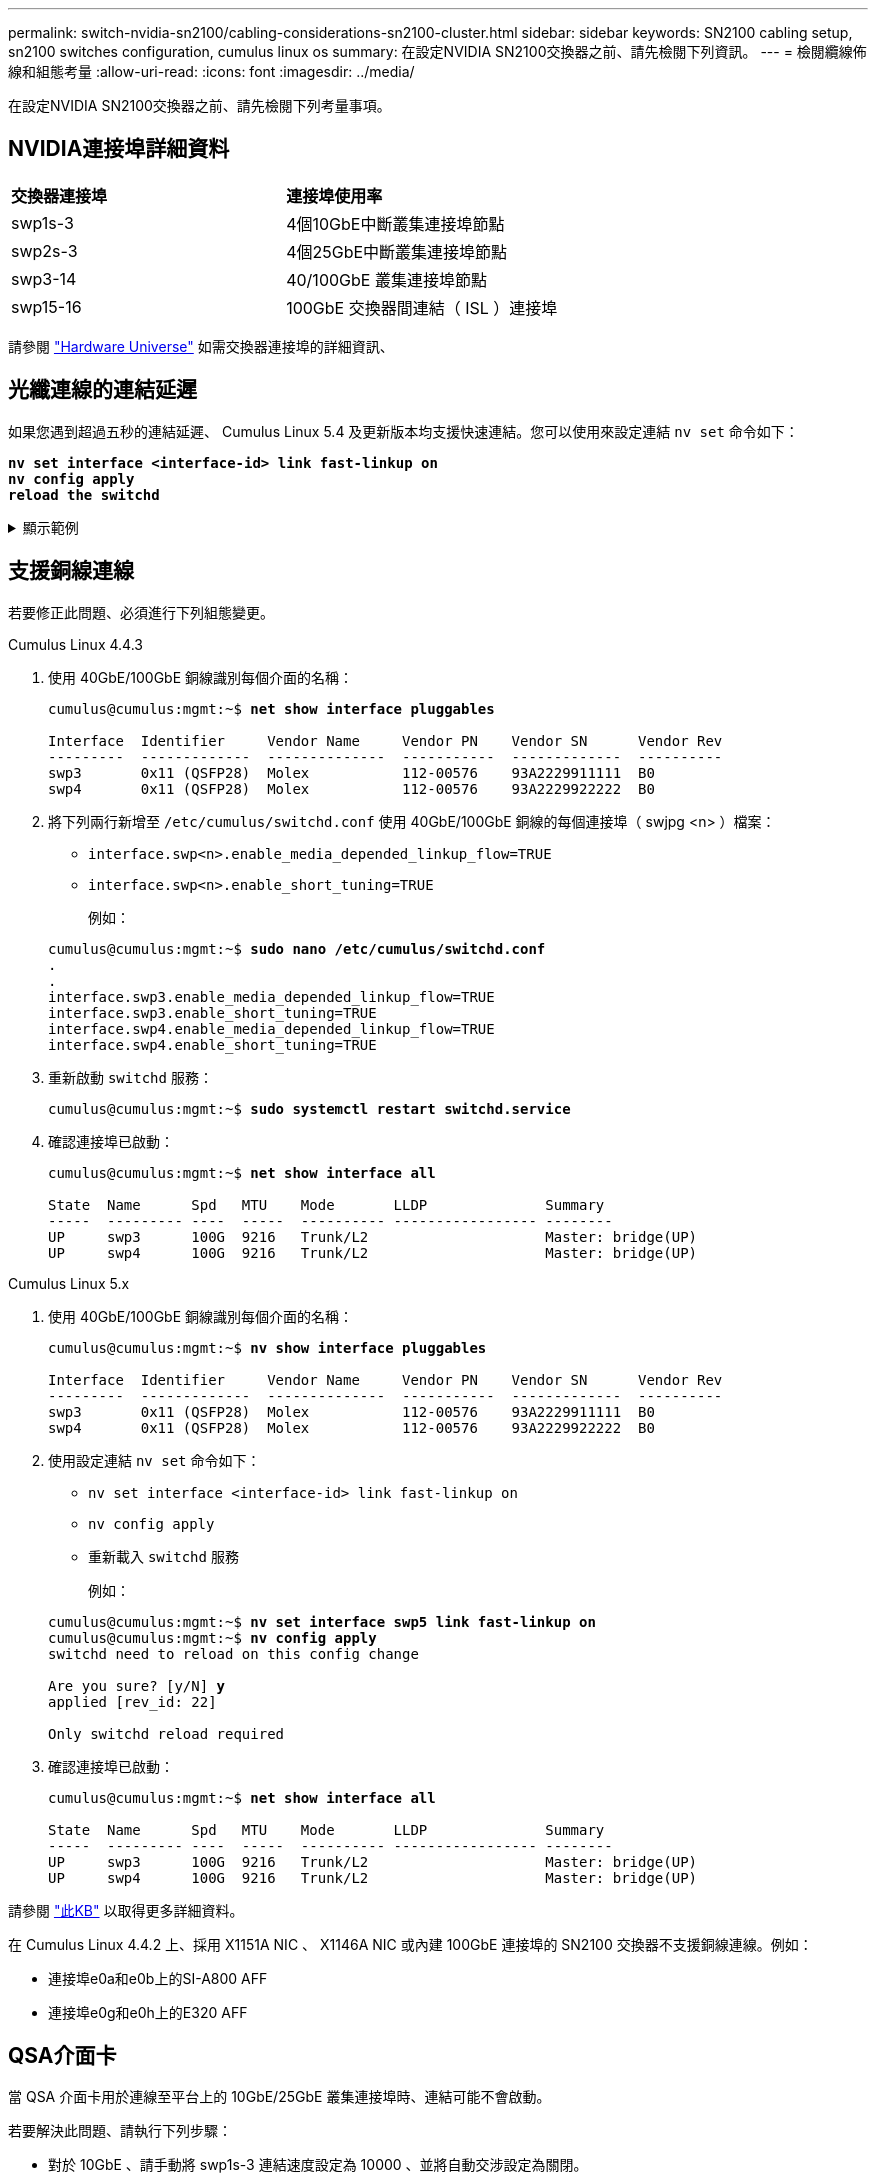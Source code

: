 ---
permalink: switch-nvidia-sn2100/cabling-considerations-sn2100-cluster.html 
sidebar: sidebar 
keywords: SN2100 cabling setup, sn2100 switches configuration, cumulus linux os 
summary: 在設定NVIDIA SN2100交換器之前、請先檢閱下列資訊。 
---
= 檢閱纜線佈線和組態考量
:allow-uri-read: 
:icons: font
:imagesdir: ../media/


[role="lead"]
在設定NVIDIA SN2100交換器之前、請先檢閱下列考量事項。



== NVIDIA連接埠詳細資料

|===


| *交換器連接埠* | *連接埠使用率* 


 a| 
swp1s-3
 a| 
4個10GbE中斷叢集連接埠節點



 a| 
swp2s-3
 a| 
4個25GbE中斷叢集連接埠節點



 a| 
swp3-14
 a| 
40/100GbE 叢集連接埠節點



 a| 
swp15-16
 a| 
100GbE 交換器間連結（ ISL ）連接埠

|===
請參閱 https://hwu.netapp.com/Switch/Index["Hardware Universe"^] 如需交換器連接埠的詳細資訊、



== 光纖連線的連結延遲

如果您遇到超過五秒的連結延遲、 Cumulus Linux 5.4 及更新版本均支援快速連結。您可以使用來設定連結 `nv set` 命令如下：

[listing, subs="+quotes"]
----
*nv set interface <interface-id> link fast-linkup on*
*nv config apply*
*reload the switchd*
----
.顯示範例
[%collapsible]
====
[listing, subs="+quotes"]
----
cumulus@cumulus-cs13:mgmt:~$ *nv set interface swp5 link fast-linkup on*
cumulus@cumulus-cs13:mgmt:~$ *nv config apply*
*switchd need to reload on this config change*

Are you sure? [y/N] *y*
applied [rev_id: 22]

Only switchd reload required
----
====


== 支援銅線連線

若要修正此問題、必須進行下列組態變更。

[role="tabbed-block"]
====
.Cumulus Linux 4.4.3
--
. 使用 40GbE/100GbE 銅線識別每個介面的名稱：
+
[listing, subs="+quotes"]
----
cumulus@cumulus:mgmt:~$ *net show interface pluggables*

Interface  Identifier     Vendor Name     Vendor PN    Vendor SN      Vendor Rev
---------  -------------  --------------  -----------  -------------  ----------
swp3       0x11 (QSFP28)  Molex           112-00576    93A2229911111  B0
swp4       0x11 (QSFP28)  Molex           112-00576    93A2229922222  B0
----
. 將下列兩行新增至 `/etc/cumulus/switchd.conf` 使用 40GbE/100GbE 銅線的每個連接埠（ swjpg <n> ）檔案：
+
** `interface.swp<n>.enable_media_depended_linkup_flow=TRUE`
** `interface.swp<n>.enable_short_tuning=TRUE`
+
例如：

+
[listing, subs="+quotes"]
----
cumulus@cumulus:mgmt:~$ *sudo nano /etc/cumulus/switchd.conf*
.
.
interface.swp3.enable_media_depended_linkup_flow=TRUE
interface.swp3.enable_short_tuning=TRUE
interface.swp4.enable_media_depended_linkup_flow=TRUE
interface.swp4.enable_short_tuning=TRUE
----


. 重新啟動 `switchd` 服務：
+
[listing, subs="+quotes"]
----
cumulus@cumulus:mgmt:~$ *sudo systemctl restart switchd.service*
----
. 確認連接埠已啟動：
+
[listing, subs="+quotes"]
----
cumulus@cumulus:mgmt:~$ *net show interface all*

State  Name      Spd   MTU    Mode       LLDP              Summary
-----  --------- ----  -----  ---------- ----------------- --------
UP     swp3      100G  9216   Trunk/L2                     Master: bridge(UP)
UP     swp4      100G  9216   Trunk/L2                     Master: bridge(UP)
----


--
.Cumulus Linux 5.x
--
. 使用 40GbE/100GbE 銅線識別每個介面的名稱：
+
[listing, subs="+quotes"]
----
cumulus@cumulus:mgmt:~$ *nv show interface pluggables*

Interface  Identifier     Vendor Name     Vendor PN    Vendor SN      Vendor Rev
---------  -------------  --------------  -----------  -------------  ----------
swp3       0x11 (QSFP28)  Molex           112-00576    93A2229911111  B0
swp4       0x11 (QSFP28)  Molex           112-00576    93A2229922222  B0
----
. 使用設定連結 `nv set` 命令如下：
+
** `nv set interface <interface-id> link fast-linkup on`
** `nv config apply`
** 重新載入 `switchd` 服務
+
例如：

+
[listing, subs="+quotes"]
----
cumulus@cumulus:mgmt:~$ *nv set interface swp5 link fast-linkup on*
cumulus@cumulus:mgmt:~$ *nv config apply*
switchd need to reload on this config change

Are you sure? [y/N] *y*
applied [rev_id: 22]

Only switchd reload required
----


. 確認連接埠已啟動：
+
[listing, subs="+quotes"]
----
cumulus@cumulus:mgmt:~$ *net show interface all*

State  Name      Spd   MTU    Mode       LLDP              Summary
-----  --------- ----  -----  ---------- ----------------- --------
UP     swp3      100G  9216   Trunk/L2                     Master: bridge(UP)
UP     swp4      100G  9216   Trunk/L2                     Master: bridge(UP)
----


--
====
請參閱 https://kb.netapp.com/Advice_and_Troubleshooting/Data_Storage_Systems/Fabric_Interconnect_and_Management_Switches/NVIDIA_SN2100_switch_fails_to_connect_using_40_100GbE_copper_cable["此KB"^] 以取得更多詳細資料。

在 Cumulus Linux 4.4.2 上、採用 X1151A NIC 、 X1146A NIC 或內建 100GbE 連接埠的 SN2100 交換器不支援銅線連線。例如：

* 連接埠e0a和e0b上的SI-A800 AFF
* 連接埠e0g和e0h上的E320 AFF




== QSA介面卡

當 QSA 介面卡用於連線至平台上的 10GbE/25GbE 叢集連接埠時、連結可能不會啟動。

若要解決此問題、請執行下列步驟：

* 對於 10GbE 、請手動將 swp1s-3 連結速度設定為 10000 、並將自動交涉設定為關閉。
* 若是 25GbE 、請手動將 swp2s-3 連結速度設定為 25000 、並將自動交涉設定為關閉。



NOTE: 使用 10GbE/25GbE QSA 介面卡時、請將其插入非中斷 40GbE/100GbE 連接埠（ swp3-swp14 ）。請勿將 QSA 介面卡插入設定為中斷連接的連接埠。



== 設定中斷連接埠的介面速度

視交換器連接埠中的收發器而定、您可能需要將交換器介面上的速度設定為固定速度。如果使用 10GbE 和 25GbE 中斷連接埠、請確認自動交涉已關閉、並在交換器上設定介面速度。

[role="tabbed-block"]
====
.Cumulus Linux 4.4.3
--
例如：

[listing, subs="+quotes"]
----
cumulus@cumulus:mgmt:~$ *net add int swp1s3 link autoneg off && net com*
--- /etc/network/interfaces     2019-11-17 00:17:13.470687027 +0000
+++ /run/nclu/ifupdown2/interfaces.tmp  2019-11-24 00:09:19.435226258 +0000
@@ -37,21 +37,21 @@
     alias 10G Intra-Cluster Node
     link-autoneg off
     link-speed 10000  *<---- port speed set*
     mstpctl-bpduguard yes
     mstpctl-portadminedge yes
     mtu 9216

auto swp1s3
iface swp1s3
     alias 10G Intra-Cluster Node
-    link-autoneg off
+    link-autoneg on
     link-speed 10000 *<---- port speed set*
     mstpctl-bpduguard yes
     mstpctl-portadminedge yes
     mtu 9216

auto swp2s0
iface swp2s0
     alias 25G Intra-Cluster Node
     link-autoneg off
     link-speed 25000 *<---- port speed set*
----
檢查介面和連接埠狀態、確認已套用設定：

[listing, subs="+quotes"]
----
cumulus@cumulus:mgmt:~$ *net show interface*

State  Name      Spd    MTU    Mode        LLDP             Summary
-----  --------  -----  -----  ----------  ---------------  --------------------------------------
.
.
UP     swp1s0     10G   9216   Trunk/L2    cs07 (e4c)       Master: br_default(UP)
UP     swp1s1     10G   9216   Trunk/L2    cs07 (e4d)       Master: br_default(UP)
UP     swp1s2     10G   9216   Trunk/L2    cs08 (e4c)       Master: br_default(UP)
UP     swp1s3     10G   9216   Trunk/L2    cs08 (e4d)       Master: br_default(UP)
.
.
UP     swp3       40G   9216   Trunk/L2    cs03 (e4e)       Master: br_default(UP)
UP     swp4       40G   9216   Trunk/L2    cs04 (e4e)       Master: br_default(UP)
DN     swp5       N/A   9216   Trunk/L2                     Master: br_default(UP)
DN     swp6       N/A   9216   Trunk/L2                     Master: br_default(UP)
DN     swp7       N/A   9216   Trunk/L2                     Master: br_default(UP)
.
.
UP     swp15      100G  9216   BondMember  cs01 (swp15)     Master: cluster_isl(UP)
UP     swp16      100G  9216   BondMember  cs01 (swp16)     Master: cluster_isl(UP)
.
.
----
--
.Cumulus Linux 5.x
--
例如：

[listing, subs="+quotes"]
----
cumulus@cumulus:mgmt:~$ *nv set interface swp1s3 link auto-negotiate off*
cumulus@cumulus:mgmt:~$ *nv set interface swp1s3 link speed 10G*
cumulus@cumulus:mgmt:~$ *nv show interface swp1s3*

link                                                                                            
  auto-negotiate        off                     off                     off                   
  duplex                full                    full                    full                  
  speed                 10G                     10G                     10G                   
  fec                   auto                    auto                    auto                  
  mtu                   9216                    9216                    9216                  
[breakout]                                                                                    
  state                 up                      up                      up
----
檢查介面和連接埠狀態、確認已套用設定：

[listing, subs="+quotes"]
----
cumulus@cumulus:mgmt:~$ *nv show interface*

State  Name      Spd    MTU    Mode        LLDP             Summary
-----  --------  -----  -----  ----------  ---------------  --------------------------------------
.
.
UP     swp1s0     10G   9216   Trunk/L2    cs07 (e4c)       Master: br_default(UP)
UP     swp1s1     10G   9216   Trunk/L2    cs07 (e4d)       Master: br_default(UP)
UP     swp1s2     10G   9216   Trunk/L2    cs08 (e4c)       Master: br_default(UP)
UP     swp1s3     10G   9216   Trunk/L2    cs08 (e4d)       Master: br_default(UP)
.
.
UP     swp3       40G   9216   Trunk/L2    cs03 (e4e)       Master: br_default(UP)
UP     swp4       40G   9216   Trunk/L2    cs04 (e4e)       Master: br_default(UP)
DN     swp5       N/A   9216   Trunk/L2                     Master: br_default(UP)
DN     swp6       N/A   9216   Trunk/L2                     Master: br_default(UP)
DN     swp7       N/A   9216   Trunk/L2                     Master: br_default(UP)
.
.
UP     swp15      100G  9216   BondMember  cs01 (swp15)     Master: cluster_isl(UP)
UP     swp16      100G  9216   BondMember  cs01 (swp16)     Master: cluster_isl(UP)
.
.
----
--
====
.接下來呢？
link:install-cable-shelves-sn2100-cluster.html["將NS224磁碟櫃纜線當作交換器附加儲存設備"]。

